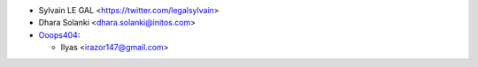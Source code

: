* Sylvain LE GAL <https://twitter.com/legalsylvain>
* Dhara Solanki <dhara.solanki@initos.com>

* `Ooops404 <https://www.ooops404.com>`__:

  * Ilyas <irazor147@gmail.com>
